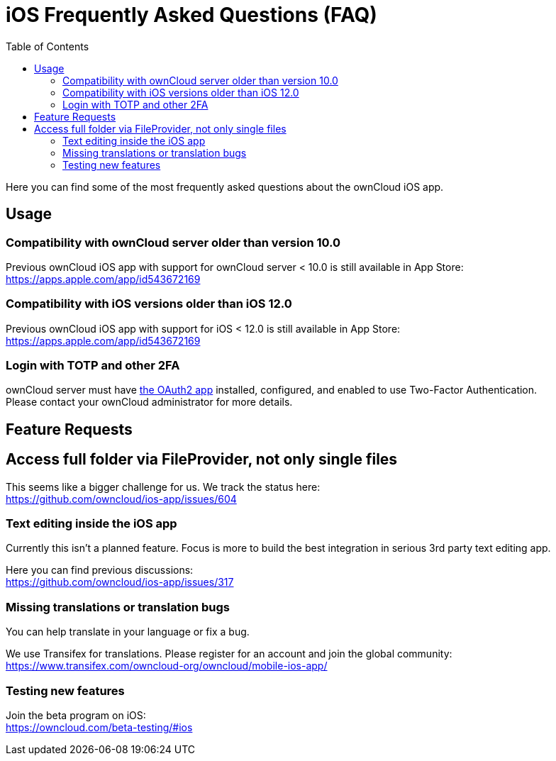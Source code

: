 = iOS Frequently Asked Questions (FAQ)
:hardbreaks:
:oauth2-app-url: https://marketplace.owncloud.com/apps/oauth2
:ios-legacy-appstore-url: https://apps.apple.com/app/id543672169
:ios-app-tx-url: https://www.transifex.com/owncloud-org/owncloud/mobile-ios-app/
:ios-app-beta-url: https://owncloud.com/beta-testing/#ios
:toc: right

Here you can find some of the most frequently asked questions about the ownCloud iOS app.

== Usage

=== Compatibility with ownCloud server older than version 10.0

Previous ownCloud iOS app with support for ownCloud server < 10.0 is still available in App Store:  
{ios-legacy-appstore-url}

=== Compatibility with iOS versions older than iOS 12.0

Previous ownCloud iOS app with support for iOS < 12.0 is still available in App Store:  
{ios-legacy-appstore-url}

=== Login with TOTP and other 2FA

ownCloud server must have {oauth2-app-url}[the OAuth2 app] installed, configured, and enabled to use Two-Factor Authentication.
Please contact your ownCloud administrator for more details.

== Feature Requests

== Access full folder via FileProvider, not only single files

This seems like a bigger challenge for us. We track the status here:
https://github.com/owncloud/ios-app/issues/604

=== Text editing inside the iOS app

Currently this isn't a planned feature. Focus is more to build the best integration in serious 3rd party text editing app.

Here you can find previous discussions:
https://github.com/owncloud/ios-app/issues/317

=== Missing translations or translation bugs

You can help translate in your language or fix a bug.

We use Transifex for translations. Please register for an account and join the global community:
{ios-app-tx-url}

=== Testing new features

Join the beta program on iOS:
{ios-app-beta-url}
